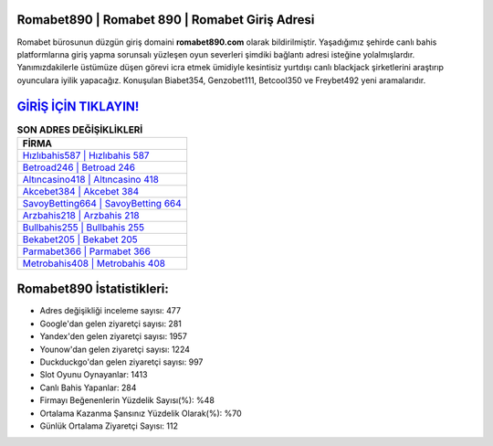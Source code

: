 ﻿Romabet890 | Romabet 890 | Romabet Giriş Adresi
===================================

.. image:: images/romabet-giris.jpg
   :width: 600
   
Romabet bürosunun düzgün giriş domaini **romabet890.com** olarak bildirilmiştir. Yaşadığımız şehirde canlı bahis platformlarına giriş yapma sorunsalı yüzleşen oyun severleri şimdiki bağlantı adresi isteğine yolalmışlardır. Yanımızdakilerle üstümüze düşen görevi icra etmek ümidiyle kesintisiz yurtdışı canlı blackjack şirketlerini araştırıp oyunculara iyilik yapacağız. Konuşulan Biabet354, Genzobet111, Betcool350 ve Freybet492 yeni aramalarıdır.

`GİRİŞ İÇİN TIKLAYIN! <https://uclck.me/gonow>`_
==============

.. list-table:: **SON ADRES DEĞİŞİKLİKLERİ**
   :widths: 100
   :header-rows: 1

   * - FİRMA
   * - `Hızlıbahis587 | Hızlıbahis 587 <hizlibahis587-hizlibahis-587-hizlibahis-giris-adresi.html>`_
   * - `Betroad246 | Betroad 246 <betroad246-betroad-246-betroad-giris-adresi.html>`_
   * - `Altıncasino418 | Altıncasino 418 <altincasino418-altincasino-418-altincasino-giris-adresi.html>`_	 
   * - `Akcebet384 | Akcebet 384 <akcebet384-akcebet-384-akcebet-giris-adresi.html>`_	 
   * - `SavoyBetting664 | SavoyBetting 664 <savoybetting664-savoybetting-664-savoybetting-giris-adresi.html>`_ 
   * - `Arzbahis218 | Arzbahis 218 <arzbahis218-arzbahis-218-arzbahis-giris-adresi.html>`_
   * - `Bullbahis255 | Bullbahis 255 <bullbahis255-bullbahis-255-bullbahis-giris-adresi.html>`_	 
   * - `Bekabet205 | Bekabet 205 <bekabet205-bekabet-205-bekabet-giris-adresi.html>`_
   * - `Parmabet366 | Parmabet 366 <parmabet366-parmabet-366-parmabet-giris-adresi.html>`_
   * - `Metrobahis408 | Metrobahis 408 <metrobahis408-metrobahis-408-metrobahis-giris-adresi.html>`_
	 
Romabet890 İstatistikleri:
===================================	 
* Adres değişikliği inceleme sayısı: 477
* Google'dan gelen ziyaretçi sayısı: 281
* Yandex'den gelen ziyaretçi sayısı: 1957
* Younow'dan gelen ziyaretçi sayısı: 1224
* Duckduckgo'dan gelen ziyaretçi sayısı: 997
* Slot Oyunu Oynayanlar: 1413
* Canlı Bahis Yapanlar: 284
* Firmayı Beğenenlerin Yüzdelik Sayısı(%): %48
* Ortalama Kazanma Şansınız Yüzdelik Olarak(%): %70
* Günlük Ortalama Ziyaretçi Sayısı: 112
